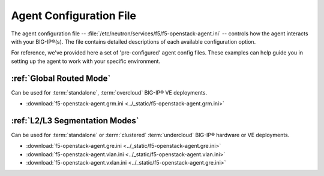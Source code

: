 Agent Configuration File
========================

The agent configuration file -- :file:`/etc/neutron/services/f5/f5-openstack-agent.ini` -- controls how the agent interacts with your BIG-IP®(s). The file contains detailed descriptions of each available configuration option.

For reference, we've provided here a set of 'pre-configured' agent config files. These examples can help guide you in setting up the agent to work with your specific environment.

:ref:`Global Routed Mode`
-------------------------

Can be used for :term:`standalone`, :term:`overcloud` BIG-IP® VE deployments.

* :download:`f5-openstack-agent.grm.ini <../_static/f5-openstack-agent.grm.ini>`


:ref:`L2/L3 Segmentation Modes`
-------------------------------

Can be used for :term:`standalone` or :term:`clustered` :term:`undercloud` BIG-IP® hardware or VE deployments.

* :download:`f5-openstack-agent.gre.ini <../_static/f5-openstack-agent.gre.ini>`

* :download:`f5-openstack-agent.vlan.ini <../_static/f5-openstack-agent.vlan.ini>`

* :download:`f5-openstack-agent.vxlan.ini <../_static/f5-openstack-agent.gre.ini>`


